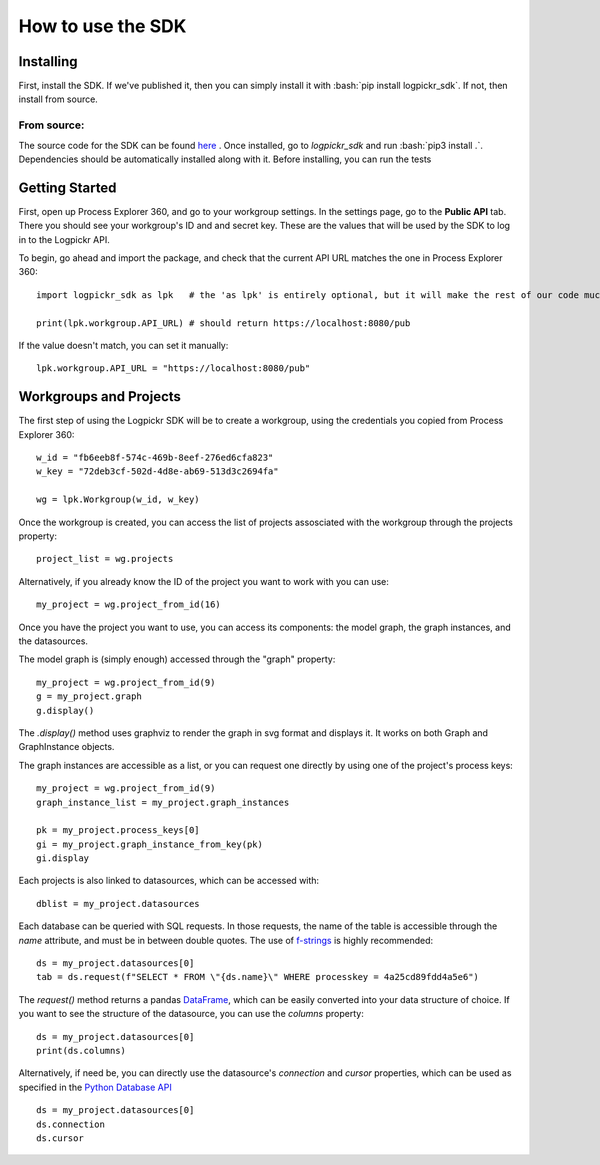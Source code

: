 How to use the SDK
==================

Installing
----------

.. role:: bash(code)
   :language: bash

First, install the SDK. If we've published it, then you can simply install it with :bash:`pip install logpickr_sdk`. If not, then install from source.

From source:
++++++++++++

The source code for the SDK can be found `here`_ . Once installed, go to `logpickr_sdk` and run :bash:`pip3 install .`. Dependencies should be automatically installed along with it. Before installing, you can run the tests 

Getting Started
-------------------------

First, open up Process Explorer 360, and go to your workgroup settings. In the settings page, go to the **Public API** tab. There you should see your workgroup's ID and and secret key. These are the values that will be used by the SDK to log in to the Logpickr API.
    

.. image:: images/settings.png
   :width: 500
   :alt: The settings
   
   
To begin, go ahead and import the package, and check that the current API URL matches the one in Process Explorer 360::

    import logpickr_sdk as lpk   # the 'as lpk' is entirely optional, but it will make the rest of our code much more readable
    
    print(lpk.workgroup.API_URL) # should return https://localhost:8080/pub
    
If the value doesn't match, you can set it manually::

    lpk.workgroup.API_URL = "https://localhost:8080/pub"
    
Workgroups and Projects
-----------------------

The first step of using the Logpickr SDK will be to create a workgroup, using the credentials you copied from Process Explorer 360::

    w_id = "fb6eeb8f-574c-469b-8eef-276ed6cfa823"
    w_key = "72deb3cf-502d-4d8e-ab69-513d3c2694fa"
    
    wg = lpk.Workgroup(w_id, w_key)

Once the workgroup is created, you can access the list of projects assosciated with the workgroup through the projects property::
    
    project_list = wg.projects
    
Alternatively, if you already know the ID of the project you want to work with you can use::

    my_project = wg.project_from_id(16)


.. _here : https://gitlab.com/logpickr/logpickr-sdk

Once you have the project you want to use, you can access its components: the model graph, the graph instances, and the datasources.

The model graph is (simply enough) accessed through the "graph" property::

    my_project = wg.project_from_id(9)
    g = my_project.graph
    g.display()
    
The `.display()` method uses graphviz to render the graph in svg format and displays it. It works on both Graph and GraphInstance objects.

The graph instances are accessible as a list, or you can request one directly by using one of the project's process keys::

    my_project = wg.project_from_id(9)
    graph_instance_list = my_project.graph_instances
    
    pk = my_project.process_keys[0]
    gi = my_project.graph_instance_from_key(pk)
    gi.display
    
Each projects is also linked to datasources, which can be accessed with::

    dblist = my_project.datasources
    
Each database can be queried with SQL requests. In those requests, the name of the table is accessible through the `name` attribute, and must be in between double quotes. The use of `f-strings`_ is highly recommended::

    ds = my_project.datasources[0]
    tab = ds.request(f"SELECT * FROM \"{ds.name}\" WHERE processkey = 4a25cd89fdd4a5e6")
    
The `request()` method returns a pandas `DataFrame`_, which can be easily converted into your data structure of choice. If you want to see the structure of the datasource, you can use the `columns` property::

    ds = my_project.datasources[0]
    print(ds.columns)
    
Alternatively, if need be, you can directly use the datasource's `connection` and `cursor` properties, which can be used as specified in the `Python Database API`_ ::

    ds = my_project.datasources[0]
    ds.connection
    ds.cursor

.. _f-strings : https://realpython.com/python-f-strings/
.. _Dataframe : https://pandas.pydata.org/pandas-docs/stable/reference/api/pandas.DataFrame.html
.. _Python Database API : https://www.python.org/dev/peps/pep-0249/

